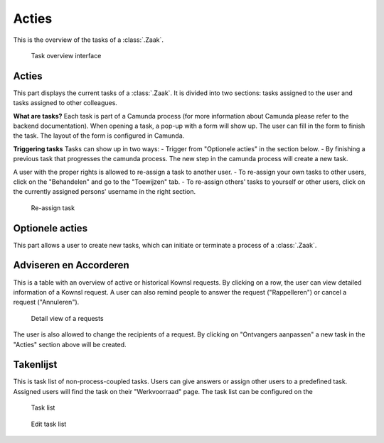 .. _acties:

Acties
======================

This is the overview of the tasks of a :class:`.Zaak`.

.. figure:: ../../_assets/ui/zaken/acties/acties.png

    Task overview interface

Acties
--------------

This part displays the current tasks of a :class:`.Zaak`. It is divided into two sections: tasks assigned to the user and tasks assigned to other colleagues.

**What are tasks?**
Each task is part of a Camunda process (for more information about Camunda please refer to the backend documentation). When opening a task, a pop-up with a form will show up. The user can fill in the form to finish the task. The layout of the form is configured in Camunda.

**Triggering tasks**
Tasks can show up in two ways:
- Trigger from "Optionele acties" in the section below.
- By finishing a previous task that progresses the camunda process. The new step in the camunda process will create a new task.

A user with the proper rights is allowed to re-assign a task to another user.
- To re-assign your own tasks to other users, click on the "Behandelen" and go to the "Toewijzen" tab.
- To re-assign others' tasks to yourself or other users, click on the currently assigned persons' username in the right section.

.. figure:: ../../_assets/ui/zaken/acties/acties_toewijzen.png

    Re-assign task

Optionele acties
----------------

This part allows a user to create new tasks, which can initiate or terminate a process of a :class:`.Zaak`.

Adviseren en Accorderen
-----------------------

This is a table with an overview of active or historical Kownsl requests. By clicking on a row, the user can view detailed information of a Kownsl request. A user can also remind people to answer the request ("Rappelleren") or cancel a request ("Annuleren").

.. figure:: ../../_assets/ui/zaken/acties/acties_aanvraag-detail.png

    Detail view of a requests

The user is also allowed to change the recipients of a request. By clicking on "Ontvangers aanpassen" a new task in the "Acties" section above will be created.

Takenlijst
--------------

This is task list of non-process-coupled tasks. Users can give answers or assign other users to a predefined task. Assigned users will find the task on their "Werkvoorraad" page. The task list can be configured on the

.. figure:: ../../_assets/ui/zaken/acties/acties_takenlijst.png

    Task list

.. figure:: ../../_assets/ui/zaken/acties/acties_takenlijst_edit.png

    Edit task list
